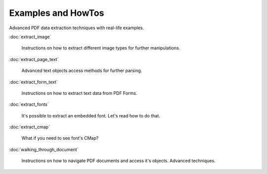 Examples and HowTos
===================

Advanced PDF data extraction techniques with real-life examples.

:doc:`extract_image`

  Instructions on how to extract different image types for further manipulations.

:doc:`extract_page_text`

  Advanced text objects access methods for further parsing.

:doc:`extract_form_text`

  Instructions on how to extract text data from PDF Forms.

:doc:`extract_fonts`

  It's possible to extract an embedded font. Let's read how to do that.

:doc:`extract_cmap`

  What if you need to see font's CMap?


:doc:`walking_through_document`

  Instructions on how to navigate PDF documents and access it's objects. Advanced techniques.

